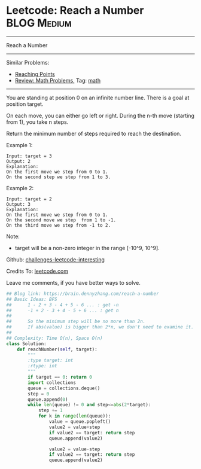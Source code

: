 * Leetcode: Reach a Number                                              :BLOG:Medium:
#+STARTUP: showeverything
#+OPTIONS: toc:nil \n:t ^:nil creator:nil d:nil
:PROPERTIES:
:type:     math
:END:
---------------------------------------------------------------------
Reach a Number
---------------------------------------------------------------------
Similar Problems:
- [[https://brain.dennyzhang.com/reaching-points][Reaching Points]]
- [[https://brain.dennyzhang.com/review-math][Review: Math Problems,]] Tag: [[https://brain.dennyzhang.com/tag/math][math]]
---------------------------------------------------------------------
You are standing at position 0 on an infinite number line. There is a goal at position target.

On each move, you can either go left or right. During the n-th move (starting from 1), you take n steps.

Return the minimum number of steps required to reach the destination.

Example 1:
#+BEGIN_EXAMPLE
Input: target = 3
Output: 2
Explanation:
On the first move we step from 0 to 1.
On the second step we step from 1 to 3.
#+END_EXAMPLE

Example 2:
#+BEGIN_EXAMPLE
Input: target = 2
Output: 3
Explanation:
On the first move we step from 0 to 1.
On the second move we step  from 1 to -1.
On the third move we step from -1 to 2.
#+END_EXAMPLE

Note:
- target will be a non-zero integer in the range [-10^9, 10^9].

Github: [[url-external:https://github.com/DennyZhang/challenges-leetcode-interesting/tree/master/reach-a-number][challenges-leetcode-interesting]]

Credits To: [[url-external:https://leetcode.com/problems/reach-a-number/description/][leetcode.com]]

Leave me comments, if you have better ways to solve.

#+BEGIN_SRC python
## Blog link: https://brain.dennyzhang.com/reach-a-number
## Basic Ideas: BFS
##      1 - 2 + 3 - 4 + 5 - 6 ... : get -n
##      -1 + 2 - 3 + 4 - 5 + 6 ... : get n
##
##      So the minimum step will be no more than 2n.
##      If abs(value) is bigger than 2*n, we don't need to examine it.
##
## Complexity: Time O(n), Space O(n)
class Solution:
    def reachNumber(self, target):
        """
        :type target: int
        :rtype: int
        """
        if target == 0: return 0
        import collections
        queue = collections.deque()
        step = 0
        queue.append(0)
        while len(queue) != 0 and step<=abs(2*target):
            step += 1
            for k in range(len(queue)):
                value = queue.popleft()
                value2 = value+step
                if value2 == target: return step
                queue.append(value2)

                value2 = value-step
                if value2 == target: return step
                queue.append(value2)
#+END_SRC
